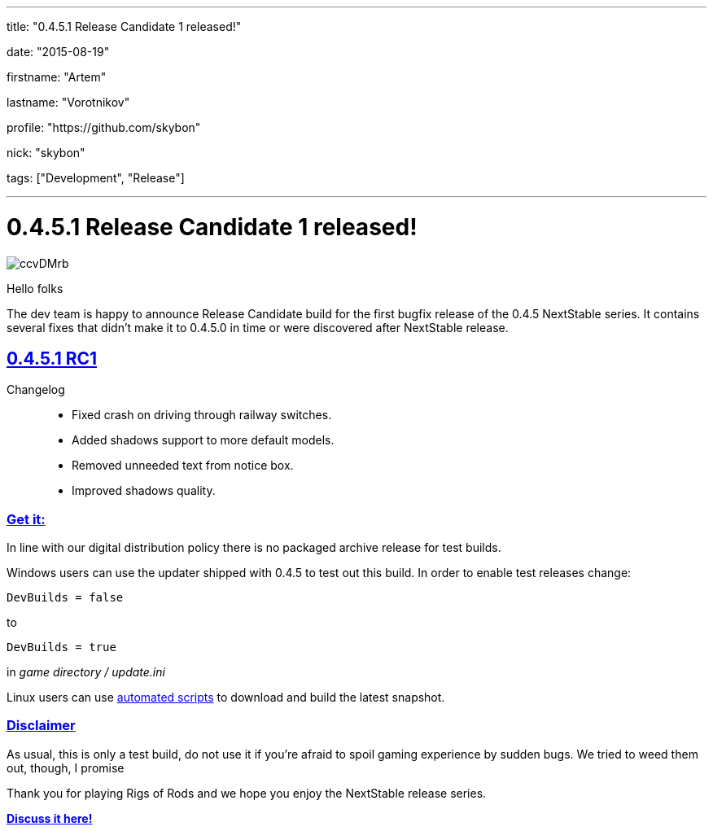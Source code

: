 ---

title: "0.4.5.1 Release Candidate 1 released!"

date: "2015-08-19"

firstname: "Artem"

lastname: "Vorotnikov"

profile: "https://github.com/skybon"

nick: "skybon"

tags: ["Development", "Release"]

---
= 0.4.5.1 Release Candidate 1 released!
:firstname: Artem
:lastname: Vorotnikov
:profile: https://github.com/skybon
:nick: skybon
:email: {profile}[@{nick}]
:revdate: 2015-08-19
:baseurl: fake/../..
:imagesdir: {baseurl}/../images
:doctype: article
:icons: font
:idprefix:
:sectanchors:
:sectlinks:
:sectnums!:
:skip-front-matter:
:last-update-label!:

image::http://i.imgur.com/ccvDMrb.jpg[role=""]

Hello folks 

The dev team is happy to announce Release Candidate build for the first bugfix release of the 0.4.5 NextStable series. It contains several fixes that didn't make it to 0.4.5.0 in time or were discovered after NextStable release.

== 0.4.5.1 RC1

Changelog::
* Fixed crash on driving through railway switches.
* Added shadows support to more default models.
* Removed unneeded text from notice box.
* Improved shadows quality.

=== Get it:

In line with our digital distribution policy there is no packaged archive release for test builds.

Windows users can use the updater shipped with 0.4.5 to test out this build. In order to enable test releases change:

[source]
----
DevBuilds = false
----

to

[source]
----
DevBuilds = true
----

in _game directory / update.ini_

Linux users can use <<{baseurl}/docs/linux-scripts/index.adoc#,automated scripts>> to download and build the latest snapshot.

=== Disclaimer

As usual, this is only a test build, do not use it if you're afraid to spoil gaming experience by sudden bugs. We tried to weed them out, though, I promise 



Thank you for playing Rigs of Rods and we hope you enjoy the NextStable release series. 

http://www.rigsofrods.com/threads/120125[*Discuss it here!*]

